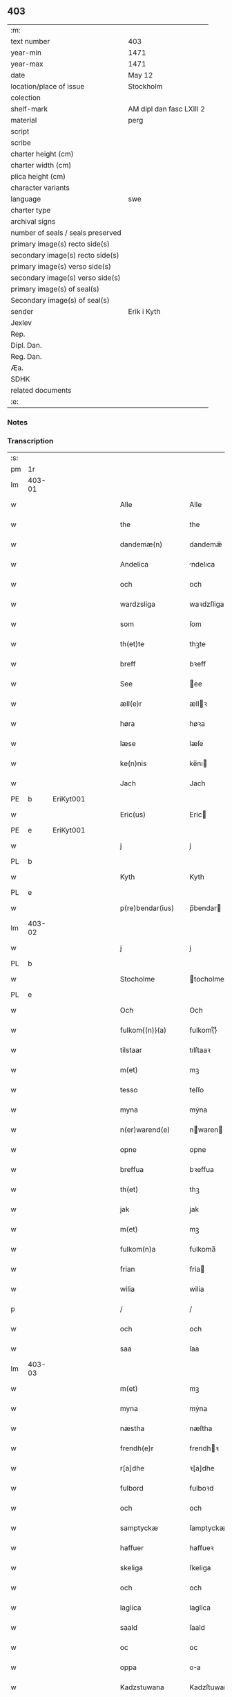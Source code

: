 ** 403

| :m:                               |                          |
| text number                       | 403                      |
| year-min                          | 1471                     |
| year-max                          | 1471                     |
| date                              | May 12                   |
| location/place of issue           | Stockholm                |
| colection                         |                          |
| shelf-mark                        | AM dipl dan fasc LXIII 2 |
| material                          | perg                     |
| script                            |                          |
| scribe                            |                          |
| charter height (cm)               |                          |
| charter width (cm)                |                          |
| plica height (cm)                 |                          |
| character variants                |                          |
| language                          | swe                      |
| charter type                      |                          |
| archival signs                    |                          |
| number of seals / seals preserved |                          |
| primary image(s) recto side(s)    |                          |
| secondary image(s) recto side(s)  |                          |
| primary image(s) verso side(s)    |                          |
| secondary image(s) verso side(s)  |                          |
| primary image(s) of seal(s)       |                          |
| Secondary image(s) of seal(s)     |                          |
| sender                            | Erik i Kyth              |
| Jexlev                            |                          |
| Rep.                              |                          |
| Dipl. Dan.                        |                          |
| Reg. Dan.                         |                          |
| Æa.                               |                          |
| SDHK                              |                          |
| related documents                 |                          |
| :e:                               |                          |

*** Notes


*** Transcription
| :s: |        |   |   |   |   |                  |                  |    |   |   |   |     |   |   |    |               |
| pm  | 1r     |   |   |   |   |                  |                  |    |   |   |   |     |   |   |    |               |
| lm  | 403-01 |   |   |   |   |                  |                  |    |   |   |   |     |   |   |    |               |
| w   |        |   |   |   |   | Alle             | Alle             |    |   |   |   | swe |   |   |    |        403-01 |
| w   |        |   |   |   |   | the              | the              |    |   |   |   | swe |   |   |    |        403-01 |
| w   |        |   |   |   |   | dandemæ(n)       | dandemæ̅          |    |   |   |   | swe |   |   |    |        403-01 |
| w   |        |   |   |   |   | Andelica         | ndelıca         |    |   |   |   | swe |   |   |    |        403-01 |
| w   |        |   |   |   |   | och              | och              |    |   |   |   | swe |   |   |    |        403-01 |
| w   |        |   |   |   |   | wardzsliga       | waꝛdzſliga       |    |   |   |   | swe |   |   |    |        403-01 |
| w   |        |   |   |   |   | som              | ſom              |    |   |   |   | swe |   |   |    |        403-01 |
| w   |        |   |   |   |   | th(et)te         | thꝫte            |    |   |   |   | swe |   |   |    |        403-01 |
| w   |        |   |   |   |   | breff            | bꝛeff            |    |   |   |   | swe |   |   |    |        403-01 |
| w   |        |   |   |   |   | See              | ee              |    |   |   |   | swe |   |   |    |        403-01 |
| w   |        |   |   |   |   | æll(e)r          | ællꝛ            |    |   |   |   | swe |   |   |    |        403-01 |
| w   |        |   |   |   |   | høra             | høꝛa             |    |   |   |   | swe |   |   |    |        403-01 |
| w   |        |   |   |   |   | læse             | læſe             |    |   |   |   | swe |   |   |    |        403-01 |
| w   |        |   |   |   |   | ke(n)nis         | ke̅nı            |    |   |   |   | swe |   |   |    |        403-01 |
| w   |        |   |   |   |   | Jach             | Jach             |    |   |   |   | swe |   |   |    |        403-01 |
| PE  | b      | EriKyt001  |   |   |   |                  |                  |    |   |   |   |     |   |   |    |               |
| w   |        |   |   |   |   | Eric(us)         | Eric            |    |   |   |   | lat |   |   |    |        403-01 |
| PE  | e      | EriKyt001  |   |   |   |                  |                  |    |   |   |   |     |   |   |    |               |
| w   |        |   |   |   |   | j                | j                |    |   |   |   | swe |   |   |    |        403-01 |
| PL  | b      |   |   |   |   |                  |                  |    |   |   |   |     |   |   |    |               |
| w   |        |   |   |   |   | Kyth             | Kyth             |    |   |   |   | swe |   |   |    |        403-01 |
| PL  | e      |   |   |   |   |                  |                  |    |   |   |   |     |   |   |    |               |
| w   |        |   |   |   |   | p(re)bendar(ius) | p̅bendar         |    |   |   |   | lat |   |   |    |        403-01 |
| lm  | 403-02 |   |   |   |   |                  |                  |    |   |   |   |     |   |   |    |               |
| w   |        |   |   |   |   | j                | j                |    |   |   |   | swe |   |   |    |        403-02 |
| PL  | b      |   |   |   |   |                  |                  |    |   |   |   |     |   |   |    |               |
| w   |        |   |   |   |   | Stocholme        | tocholme        |    |   |   |   | swe |   |   |    |        403-02 |
| PL  | e      |   |   |   |   |                  |                  |    |   |   |   |     |   |   |    |               |
| w   |        |   |   |   |   | Och              | Och              |    |   |   |   | swe |   |   |    |        403-02 |
| w   |        |   |   |   |   | fulkom{(n)}(a)   | fulkom{ᷠ}ͣ         |    |   |   |   | swe |   |   |    |        403-02 |
| w   |        |   |   |   |   | tilstaar         | tılſtaaꝛ         |    |   |   |   | swe |   |   |    |        403-02 |
| w   |        |   |   |   |   | m(et)            | mꝫ               |    |   |   |   | swe |   |   |    |        403-02 |
| w   |        |   |   |   |   | tesso            | teſſo            |    |   |   |   | swe |   |   |    |        403-02 |
| w   |        |   |   |   |   | myna             | mẏna             |    |   |   |   | swe |   |   |    |        403-02 |
| w   |        |   |   |   |   | n(er)warend(e)   | nwaren         |    |   |   |   | swe |   |   |    |        403-02 |
| w   |        |   |   |   |   | opne             | opne             |    |   |   |   | swe |   |   |    |        403-02 |
| w   |        |   |   |   |   | breffua          | bꝛeffua          |    |   |   |   | swe |   |   |    |        403-02 |
| w   |        |   |   |   |   | th(et)           | thꝫ              |    |   |   |   | swe |   |   |    |        403-02 |
| w   |        |   |   |   |   | jak              | jak              |    |   |   |   | swe |   |   |    |        403-02 |
| w   |        |   |   |   |   | m(et)            | mꝫ               |    |   |   |   | swe |   |   |    |        403-02 |
| w   |        |   |   |   |   | fulkom(n)a       | fulkoma̅          |    |   |   |   | swe |   |   |    |        403-02 |
| w   |        |   |   |   |   | frian            | fria            |    |   |   |   | swe |   |   |    |        403-02 |
| w   |        |   |   |   |   | wilia            | wilia            |    |   |   |   | swe |   |   |    |        403-02 |
| p   |        |   |   |   |   | /                | /                |    |   |   |   | swe |   |   |    |        403-02 |
| w   |        |   |   |   |   | och              | och              |    |   |   |   | swe |   |   |    |        403-02 |
| w   |        |   |   |   |   | saa              | ſaa              |    |   |   |   | swe |   |   |    |        403-02 |
| lm  | 403-03 |   |   |   |   |                  |                  |    |   |   |   |     |   |   |    |               |
| w   |        |   |   |   |   | m(et)            | mꝫ               |    |   |   |   | swe |   |   |    |        403-03 |
| w   |        |   |   |   |   | myna             | mẏna             |    |   |   |   | swe |   |   |    |        403-03 |
| w   |        |   |   |   |   | næstha           | næſtha           |    |   |   |   | swe |   |   |    |        403-03 |
| w   |        |   |   |   |   | frendh(e)r       | frendhꝛ         |    |   |   |   | swe |   |   |    |        403-03 |
| w   |        |   |   |   |   | r[a]dhe          | ꝛ[a]dhe          |    |   |   |   | swe |   |   |    |        403-03 |
| w   |        |   |   |   |   | fulbord          | fulboꝛd          |    |   |   |   | swe |   |   |    |        403-03 |
| w   |        |   |   |   |   | och              | och              |    |   |   |   | swe |   |   |    |        403-03 |
| w   |        |   |   |   |   | samptyckæ        | ſamptyckæ        |    |   |   |   | swe |   |   |    |        403-03 |
| w   |        |   |   |   |   | haffuer          | haffueꝛ          |    |   |   |   | swe |   |   |    |        403-03 |
| w   |        |   |   |   |   | skeliga          | ſkeliga          |    |   |   |   | swe |   |   |    |        403-03 |
| w   |        |   |   |   |   | och              | och              |    |   |   |   | swe |   |   |    |        403-03 |
| w   |        |   |   |   |   | laglica          | laglica          |    |   |   |   | swe |   |   |    |        403-03 |
| w   |        |   |   |   |   | saald            | ſaald            |    |   |   |   | swe |   |   |    |        403-03 |
| w   |        |   |   |   |   | oc               | oc               |    |   |   |   | swe |   |   |    |        403-03 |
| w   |        |   |   |   |   | oppa             | oa              |    |   |   |   | swe |   |   |    |        403-03 |
| w   |        |   |   |   |   | Kadzstuwana      | Kadzſtuwana      |    |   |   |   | swe |   |   |    |        403-03 |
| w   |        |   |   |   |   | Ø¦penbarlige     | Ø¦penbaꝛlige     | Æ? |   |   |   | swe |   |   |    | 403-03—403-04 |
| w   |        |   |   |   |   | oplatit          | oplatit          |    |   |   |   | swe |   |   |    |        403-04 |
| w   |        |   |   |   |   | hans             | han             |    |   |   |   | swe |   |   |    |        403-04 |
| w   |        |   |   |   |   | ha0ieman(m)ne    | ha0ieman̅ne       |    |   |   |   | swe |   |   |    |        403-04 |
| w   |        |   |   |   |   | th(en)na         | thn̅a             |    |   |   |   | swe |   |   |    |        403-04 |
| w   |        |   |   |   |   | b(re)ffuisar(e)  | b̅ffuiſar        |    |   |   |   | swe |   |   |    |        403-04 |
| w   |        |   |   |   |   | Som              | om              |    |   |   |   | swe |   |   |    |        403-04 |
| w   |        |   |   |   |   | kallis           | kalli           |    |   |   |   | swe |   |   |    |        403-04 |
| w   |        |   |   |   |   | vnga             | vnga             |    |   |   |   | swe |   |   |    |        403-04 |
| PE  | b      | HanBag001  |   |   |   |                  |                  |    |   |   |   |     |   |   |    |               |
| w   |        |   |   |   |   | hans             | han             |    |   |   |   | swe |   |   |    |        403-04 |
| w   |        |   |   |   |   | bage(r)          | bage            |    |   |   |   | swe |   |   |    |        403-04 |
| PE  | e      | HanBag001  |   |   |   |                  |                  |    |   |   |   |     |   |   |    |               |
| p   |        |   |   |   |   | /                | /                |    |   |   |   | swe |   |   |    |        403-04 |
| w   |        |   |   |   |   | et               | et               |    |   |   |   | swe |   |   |    |        403-04 |
| w   |        |   |   |   |   | mit              | mit              |    |   |   |   | swe |   |   |    |        403-04 |
| w   |        |   |   |   |   | stenhus          | ſtenhu          |    |   |   |   | swe |   |   |    |        403-04 |
| w   |        |   |   |   |   | m(et)            | mꝫ               |    |   |   |   | swe |   |   |    |        403-04 |
| w   |        |   |   |   |   | twa              | twa              |    |   |   |   | swe |   |   |    |        403-04 |
| w   |        |   |   |   |   | kellare          | kellaꝛe          |    |   |   |   | swe |   |   |    |        403-04 |
| lm  | 403-05 |   |   |   |   |                  |                  |    |   |   |   |     |   |   |    |               |
| w   |        |   |   |   |   | th(e)r           | thꝛ             |    |   |   |   | swe |   |   |    |        403-05 |
| w   |        |   |   |   |   | opvndh(e)r       | opvndhꝛ         |    |   |   |   | swe |   |   |    |        403-05 |
| w   |        |   |   |   |   | moch             | moch             |    |   |   |   | swe |   |   |    |        403-05 |
| w   |        |   |   |   |   | ena              | ena              |    |   |   |   | swe |   |   |    |        403-05 |
| w   |        |   |   |   |   | gadebodh         | gadebodh         |    |   |   |   | swe |   |   |    |        403-05 |
| w   |        |   |   |   |   | wedh             | wedh             |    |   |   |   | swe |   |   |    |        403-05 |
| w   |        |   |   |   |   | gawona           | gawona           |    |   |   |   | swe |   |   |    |        403-05 |
| p   |        |   |   |   |   | .                | .                |    |   |   |   | swe |   |   |    |        403-05 |
| w   |        |   |   |   |   | oc               | oc               |    |   |   |   | swe |   |   |    |        403-05 |
| w   |        |   |   |   |   | ena              | ena              |    |   |   |   | swe |   |   |    |        403-05 |
| w   |        |   |   |   |   | boodh            | boodh            |    |   |   |   | swe |   |   |    |        403-05 |
| w   |        |   |   |   |   | nidh(e)r         | nidhꝛ           |    |   |   |   | swe |   |   |    |        403-05 |
| w   |        |   |   |   |   | i                | i                |    |   |   |   | swe |   |   |    |        403-05 |
| w   |        |   |   |   |   | grendan          | grenda          |    |   |   |   | swe |   |   |    |        403-05 |
| p   |        |   |   |   |   | .                | .                |    |   |   |   | swe |   |   |    |        403-05 |
| w   |        |   |   |   |   | oc               | oc               |    |   |   |   | swe |   |   |    |        403-05 |
| w   |        |   |   |   |   | th(e)r           | thꝛ             |    |   |   |   | swe |   |   |    |        403-05 |
| w   |        |   |   |   |   | m(et)            | mꝫ               |    |   |   |   | swe |   |   |    |        403-05 |
| w   |        |   |   |   |   | walfftit         | walfftit         |    |   |   |   | swe |   |   |    |        403-05 |
| w   |        |   |   |   |   | offuar           | offuaꝛ           |    |   |   |   | swe |   |   |    |        403-05 |
| w   |        |   |   |   |   | grendan          | grenda          |    |   |   |   | swe |   |   |    |        403-05 |
| w   |        |   |   |   |   | gaar             | gaaꝛ             |    |   |   |   | swe |   |   |    |        403-05 |
| lm  | 403-06 |   |   |   |   |                  |                  |    |   |   |   |     |   |   |    |               |
| w   |        |   |   |   |   | th(et)te         | thꝫte            |    |   |   |   | swe |   |   |    |        403-06 |
| w   |        |   |   |   |   | alt              | alt              |    |   |   |   | swe |   |   |    |        403-06 |
| w   |        |   |   |   |   | sam(m)e          | ſam̅e             |    |   |   |   | swe |   |   |    |        403-06 |
| w   |        |   |   |   |   | m(et)            | mꝫ               |    |   |   |   | swe |   |   |    |        403-06 |
| w   |        |   |   |   |   | lengdan          | lengda          |    |   |   |   | swe |   |   |    |        403-06 |
| w   |        |   |   |   |   | och              | och              |    |   |   |   | swe |   |   |    |        403-06 |
| w   |        |   |   |   |   | bredlægin        | bredlægi        |    |   |   |   | swe |   |   |    |        403-06 |
| w   |        |   |   |   |   | saa              | ſaa              |    |   |   |   | swe |   |   |    |        403-06 |
| w   |        |   |   |   |   | høght            | høght            |    |   |   |   | swe |   |   |    |        403-06 |
| w   |        |   |   |   |   | th(et)           | thꝫ              |    |   |   |   | swe |   |   |    |        403-06 |
| w   |        |   |   |   |   | nw               | nw               |    |   |   |   | swe |   |   |    |        403-06 |
| w   |        |   |   |   |   | ær               | æꝛ               |    |   |   |   | swe |   |   |    |        403-06 |
| w   |        |   |   |   |   | vpmwr(it)        | vpmwꝛͭ            |    |   |   |   | swe |   |   |    |        403-06 |
| w   |        |   |   |   |   | frij             | frij             |    |   |   |   | swe |   |   |    |        403-06 |
| w   |        |   |   |   |   | oc               | oc               |    |   |   |   | swe |   |   |    |        403-06 |
| w   |        |   |   |   |   | quit             | quit             |    |   |   |   | swe |   |   |    |        403-06 |
| w   |        |   |   |   |   | for              | foꝛ              |    |   |   |   | swe |   |   |    |        403-06 |
| w   |        |   |   |   |   | twohundrade      | twohundꝛade      |    |   |   |   | swe |   |   |    |        403-06 |
| w   |        |   |   |   |   | mark             | maꝛk             |    |   |   |   | swe |   |   |    |        403-06 |
| w   |        |   |   |   |   | reda             | ꝛeda             |    |   |   |   | swe |   |   |    |        403-06 |
| w   |        |   |   |   |   | pe¦ni(n)ga       | pe¦ni̅ga          |    |   |   |   | swe |   |   |    | 403-06—403-07 |
| w   |        |   |   |   |   | som              | ſo              |    |   |   |   | swe |   |   |    |        403-07 |
| w   |        |   |   |   |   | nw               | nw               |    |   |   |   | swe |   |   |    |        403-07 |
| w   |        |   |   |   |   | genga            | genga            |    |   |   |   | swe |   |   |    |        403-07 |
| w   |        |   |   |   |   | oc               | oc               |    |   |   |   | swe |   |   |    |        403-07 |
| w   |        |   |   |   |   | gæfft            | gæfft            |    |   |   |   | swe |   |   |    |        403-07 |
| w   |        |   |   |   |   | ær(e)            | æꝛ              |    |   |   |   | swe |   |   |    |        403-07 |
| w   |        |   |   |   |   | offuar           | offuaꝛ           |    |   |   |   | swe |   |   |    |        403-07 |
| w   |        |   |   |   |   | alt              | alt              |    |   |   |   | swe |   |   |    |        403-07 |
| w   |        |   |   |   |   | vplandh          | vplandh          |    |   |   |   | swe |   |   |    |        403-07 |
| p   |        |   |   |   |   | /                | /                |    |   |   |   | swe |   |   |    |        403-07 |
| w   |        |   |   |   |   | huilka(n)        | huilka̅           |    |   |   |   | swe |   |   |    |        403-07 |
| w   |        |   |   |   |   | for(nefnda)      | foꝛᷠͣ              |    |   |   |   | swe |   |   |    |        403-07 |
| w   |        |   |   |   |   | peni(n)ga        | peni̅ga           |    |   |   |   | swe |   |   |    |        403-07 |
| w   |        |   |   |   |   | saa(m)           | ſaa̅              |    |   |   |   | swe |   |   |    |        403-07 |
| w   |        |   |   |   |   | jach             | ȷach             |    |   |   |   | swe |   |   |    |        403-07 |
| w   |        |   |   |   |   | for(nefnde)      | foꝛͩͤ              |    |   |   |   | swe |   |   |    |        403-07 |
| PE  | b      | EriKyt001  |   |   |   |                  |                  |    |   |   |   |     |   |   |    |               |
| w   |        |   |   |   |   | Eric(us)         | Eric            |    |   |   |   | lat |   |   |    |        403-07 |
| PE  | e      | EriKyt001  |   |   |   |                  |                  |    |   |   |   |     |   |   |    |               |
| w   |        |   |   |   |   | ke(n)nis         | ke̅ni            |    |   |   |   | swe |   |   |    |        403-07 |
| w   |        |   |   |   |   | mik              | mik              |    |   |   |   | swe |   |   |    |        403-07 |
| w   |        |   |   |   |   | haffwa           | haffwa           |    |   |   |   | swe |   |   |    |        403-07 |
| lm  | 403-08 |   |   |   |   |                  |                  |    |   |   |   |     |   |   |    |               |
| w   |        |   |   |   |   | kærliga          | kæꝛlıga          |    |   |   |   | swe |   |   |    |        403-08 |
| w   |        |   |   |   |   | a(n)nam(et)      | a̅namꝫ            |    |   |   |   | swe |   |   |    |        403-08 |
| w   |        |   |   |   |   | vpburit          | vpburit          |    |   |   |   | swe |   |   |    |        403-08 |
| w   |        |   |   |   |   | och              | och              |    |   |   |   | swe |   |   |    |        403-08 |
| w   |        |   |   |   |   | vntfang(it)      | vntfangͭ          |    |   |   |   | swe |   |   |    |        403-08 |
| w   |        |   |   |   |   | alle             | alle             |    |   |   |   | swe |   |   |    |        403-08 |
| w   |        |   |   |   |   | redalica         | ꝛedalica         |    |   |   |   | swe |   |   |    |        403-08 |
| w   |        |   |   |   |   | vdj              | vdj              |    |   |   |   | swe |   |   |    |        403-08 |
| w   |        |   |   |   |   | ena              | ena              |    |   |   |   | swe |   |   |    |        403-08 |
| w   |        |   |   |   |   | fulla            | fulla            |    |   |   |   | swe |   |   |    |        403-08 |
| w   |        |   |   |   |   | su(m)ma          | ſu̅ma             |    |   |   |   | swe |   |   |    |        403-08 |
| w   |        |   |   |   |   | till             | tıll             |    |   |   |   | swe |   |   |    |        403-08 |
| w   |        |   |   |   |   | fulla            | fulla            |    |   |   |   | swe |   |   | =  |        403-08 |
| w   |        |   |   |   |   | tall             | tall             |    |   |   |   | swe |   |   | == |        403-08 |
| w   |        |   |   |   |   | oc               | oc               |    |   |   |   | swe |   |   |    |        403-08 |
| w   |        |   |   |   |   | fulla            | fulla            |    |   |   |   | swe |   |   |    |        403-08 |
| w   |        |   |   |   |   | nøgia            | nøgia            |    |   |   |   | swe |   |   |    |        403-08 |
| w   |        |   |   |   |   | saa              | ſaa              |    |   |   |   | swe |   |   |    |        403-08 |
| w   |        |   |   |   |   | th(et)           | thꝫ              |    |   |   |   | swe |   |   |    |        403-08 |
| w   |        |   |   |   |   | jak              | jak              |    |   |   |   | swe |   |   |    |        403-08 |
| lm  | 403-09 |   |   |   |   |                  |                  |    |   |   |   |     |   |   |    |               |
| w   |        |   |   |   |   | thackar          | thackaꝛ          |    |   |   |   | swe |   |   |    |        403-09 |
| w   |        |   |   |   |   | for(nefnde)      | foꝛͩͤ              |    |   |   |   | swe |   |   |    |        403-09 |
| w   |        |   |   |   |   | vnge             | vnge             |    |   |   |   | swe |   |   |    |        403-09 |
| PE  | b      | HanBag001  |   |   |   |                  |                  |    |   |   |   |     |   |   |    |               |
| w   |        |   |   |   |   | hans             | han             |    |   |   |   | swe |   |   |    |        403-09 |
| w   |        |   |   |   |   | bake(r)e         | bakee           |    |   |   |   | swe |   |   |    |        403-09 |
| PE  | e      | HanBag001  |   |   |   |                  |                  |    |   |   |   |     |   |   |    |               |
| w   |        |   |   |   |   | for              | foꝛ              |    |   |   |   | swe |   |   |    |        403-09 |
| w   |        |   |   |   |   | goda             | goda             |    |   |   |   | swe |   |   |    |        403-09 |
| w   |        |   |   |   |   | betalinga        | betalinga        |    |   |   |   | swe |   |   |    |        403-09 |
| w   |        |   |   |   |   | Thy              | Thy              |    |   |   |   | swe |   |   |    |        403-09 |
| w   |        |   |   |   |   | affhendhar       | affhendhaꝛ       |    |   |   |   | swe |   |   |    |        403-09 |
| w   |        |   |   |   |   | jach             | jach             |    |   |   |   | swe |   |   |    |        403-09 |
| w   |        |   |   |   |   | mik              | mik              |    |   |   |   | swe |   |   |    |        403-09 |
| w   |        |   |   |   |   | oc               | oc               |    |   |   |   | swe |   |   |    |        403-09 |
| w   |        |   |   |   |   | myno(m)          | myno̅             |    |   |   |   | swe |   |   |    |        403-09 |
| w   |        |   |   |   |   | arffuo(m)        | aꝛffuo̅           |    |   |   |   | swe |   |   |    |        403-09 |
| w   |        |   |   |   |   | for(nefnde)      | foꝛͩͤ              |    |   |   |   | swe |   |   |    |        403-09 |
| w   |        |   |   |   |   | stenhus          | ſtenhu          |    |   |   |   | swe |   |   |    |        403-09 |
| w   |        |   |   |   |   | saa              | ſaa              |    |   |   |   | swe |   |   |    |        403-09 |
| w   |        |   |   |   |   | høgt             | høgt             |    |   |   |   | swe |   |   |    |        403-09 |
| lm  | 403-10 |   |   |   |   |                  |                  |    |   |   |   |     |   |   |    |               |
| w   |        |   |   |   |   | th(et)           | thꝫ              |    |   |   |   | swe |   |   |    |        403-10 |
| w   |        |   |   |   |   | nw               | nw               |    |   |   |   | swe |   |   |    |        403-10 |
| w   |        |   |   |   |   | ær               | æꝛ               |    |   |   |   | swe |   |   |    |        403-10 |
| w   |        |   |   |   |   | opmwr(it)        | opmwrͭ            |    |   |   |   | swe |   |   |    |        403-10 |
| p   |        |   |   |   |   | .                | .                |    |   |   |   | swe |   |   |    |        403-10 |
| w   |        |   |   |   |   | m(et)            | mꝫ               |    |   |   |   | swe |   |   |    |        403-10 |
| w   |        |   |   |   |   | the              | the              |    |   |   |   | swe |   |   |    |        403-10 |
| w   |        |   |   |   |   | twa              | twa              |    |   |   |   | swe |   |   |    |        403-10 |
| w   |        |   |   |   |   | kellar(e)        | kellaꝛ          |    |   |   |   | swe |   |   |    |        403-10 |
| w   |        |   |   |   |   | oc               | oc               |    |   |   |   | swe |   |   |    |        403-10 |
| w   |        |   |   |   |   | twa              | twa              |    |   |   |   | swe |   |   |    |        403-10 |
| w   |        |   |   |   |   | bodh(e)r         | bodhꝛ           |    |   |   |   | swe |   |   |    |        403-10 |
| w   |        |   |   |   |   | oc               | oc               |    |   |   |   | swe |   |   |    |        403-10 |
| w   |        |   |   |   |   | m(et)            | mꝫ               |    |   |   |   | swe |   |   |    |        403-10 |
| w   |        |   |   |   |   | walftet          | walftet          |    |   |   |   | swe |   |   |    |        403-10 |
| w   |        |   |   |   |   | offu(er)         | offu            |    |   |   |   | swe |   |   |    |        403-10 |
| w   |        |   |   |   |   | grenda(n)        | gꝛenda̅           |    |   |   |   | swe |   |   |    |        403-10 |
| w   |        |   |   |   |   | Och              | Och              |    |   |   |   | swe |   |   |    |        403-10 |
| w   |        |   |   |   |   | tilegnar         | tılegnaꝛ         |    |   |   |   | swe |   |   |    |        403-10 |
| w   |        |   |   |   |   | th(etta)         | thꝫᷓ              |    |   |   |   | swe |   |   |    |        403-10 |
| w   |        |   |   |   |   | alt              | alt              |    |   |   |   | swe |   |   |    |        403-10 |
| w   |        |   |   |   |   | sam(m)e          | ſam̅e             |    |   |   |   | swe |   |   |    |        403-10 |
| w   |        |   |   |   |   | for(nefnde)      | foꝛͩͤ              |    |   |   |   | swe |   |   |    |        403-10 |
| w   |        |   |   |   |   | Vn¦ga            | Vn¦ga            |    |   |   |   | swe |   |   |    | 403-10—403-11 |
| PE  | b      | HanBag001  |   |   |   |                  |                  |    |   |   |   |     |   |   |    |               |
| w   |        |   |   |   |   | hans             | han             |    |   |   |   | swe |   |   |    |        403-11 |
| w   |        |   |   |   |   | bager(e)         | bageꝛ           |    |   |   |   | swe |   |   |    |        403-11 |
| PE  | e      | HanBag001  |   |   |   |                  |                  |    |   |   |   |     |   |   |    |               |
| w   |        |   |   |   |   | oc               | oc               |    |   |   |   | swe |   |   |    |        403-11 |
| w   |        |   |   |   |   | hans             | han             |    |   |   |   | swe |   |   |    |        403-11 |
| w   |        |   |   |   |   | arffuo(m)        | aꝛffuo̅           |    |   |   |   | swe |   |   |    |        403-11 |
| w   |        |   |   |   |   | frij             | frij             |    |   |   |   | swe |   |   |    |        403-11 |
| w   |        |   |   |   |   | quit             | quit             |    |   |   |   | swe |   |   |    |        403-11 |
| w   |        |   |   |   |   | ohindrat         | ohindꝛat         |    |   |   |   | swe |   |   |    |        403-11 |
| w   |        |   |   |   |   | oc               | oc               |    |   |   |   | swe |   |   |    |        403-11 |
| w   |        |   |   |   |   | oquald           | oquald           |    |   |   |   | swe |   |   |    |        403-11 |
| w   |        |   |   |   |   | efft(er)         | efft            |    |   |   |   | swe |   |   |    |        403-11 |
| w   |        |   |   |   |   | th(en)ne         | thn̅e             |    |   |   |   | swe |   |   |    |        403-11 |
| w   |        |   |   |   |   | dagh             | dagh             |    |   |   |   | swe |   |   |    |        403-11 |
| p   |        |   |   |   |   | .                | .                |    |   |   |   | swe |   |   |    |        403-11 |
| w   |        |   |   |   |   | aff              | aff              |    |   |   |   | swe |   |   |    |        403-11 |
| w   |        |   |   |   |   | nog(er)          | nog             |    |   |   |   | swe |   |   |    |        403-11 |
| w   |        |   |   |   |   | ma(n)            | ma̅               |    |   |   |   | swe |   |   |    |        403-11 |
| w   |        |   |   |   |   | ell(e)r          | ellr            |    |   |   |   | swe |   |   |    |        403-11 |
| w   |        |   |   |   |   | qwi(n)no         | qwi̅no            |    |   |   |   | swe |   |   |    |        403-11 |
| p   |        |   |   |   |   | .                | .                |    |   |   |   | swe |   |   |    |        403-11 |
| w   |        |   |   |   |   | m(et)            | mꝫ               |    |   |   |   | swe |   |   |    |        403-11 |
| w   |        |   |   |   |   | nog(ra)hande     | nogᷓhande         |    |   |   |   | swe |   |   |    |        403-11 |
| lm  | 403-12 |   |   |   |   |                  |                  |    |   |   |   |     |   |   |    |               |
| w   |        |   |   |   |   | lagh             | lagh             |    |   |   |   | swe |   |   |    |        403-12 |
| w   |        |   |   |   |   | ell(e)r          | ellꝛ            |    |   |   |   | swe |   |   |    |        403-12 |
| w   |        |   |   |   |   | r(e)th           | ꝛth             |    |   |   |   | swe |   |   |    |        403-12 |
| w   |        |   |   |   |   | Efft(er)         | Efft            |    |   |   |   | swe |   |   |    |        403-12 |
| w   |        |   |   |   |   | thy              | thy              |    |   |   |   | swe |   |   |    |        403-12 |
| w   |        |   |   |   |   | at               | at               |    |   |   |   | swe |   |   |    |        403-12 |
| w   |        |   |   |   |   | th(et)           | thꝫ              |    |   |   |   | swe |   |   |    |        403-12 |
| w   |        |   |   |   |   | ær               | æꝛ               |    |   |   |   | swe |   |   |    |        403-12 |
| w   |        |   |   |   |   | opa              | opa              |    |   |   |   | swe |   |   |    |        403-12 |
| w   |        |   |   |   |   | Kadz(na)         | Kadzᷠͣ             |    |   |   |   | swe |   |   |    |        403-12 |
| w   |        |   |   |   |   | vpbudin          | vpbudi          |    |   |   |   | swe |   |   |    |        403-12 |
| w   |        |   |   |   |   | oc               | oc               |    |   |   |   | swe |   |   |    |        403-12 |
| w   |        |   |   |   |   | laghfølgt        | laghfølgt        |    |   |   |   | swe |   |   |    |        403-12 |
| w   |        |   |   |   |   | som              | ſo              |    |   |   |   | swe |   |   |    |        403-12 |
| w   |        |   |   |   |   | stadzlagh        | ſtadzlagh        |    |   |   |   | swe |   |   |    |        403-12 |
| w   |        |   |   |   |   | vtuisar          | vtuiſaꝛ          |    |   |   |   | swe |   |   |    |        403-12 |
| p   |        |   |   |   |   | /                | /                |    |   |   |   | swe |   |   |    |        403-12 |
| w   |        |   |   |   |   | h(e)r            | hꝛ              |    |   |   |   | swe |   |   |    |        403-12 |
| w   |        |   |   |   |   | om               | o               |    |   |   |   | swe |   |   |    |        403-12 |
| w   |        |   |   |   |   | till             | till             |    |   |   |   | swe |   |   |    |        403-12 |
| w   |        |   |   |   |   | yt(ra)mera       | ytᷓmeꝛa           |    |   |   |   | swe |   |   |    |        403-12 |
| lm  | 403-13 |   |   |   |   |                  |                  |    |   |   |   |     |   |   |    |               |
| w   |        |   |   |   |   | vissa            | viſſa            |    |   |   |   | swe |   |   |    |        403-13 |
| w   |        |   |   |   |   | bæthra           | bæthꝛa           |    |   |   |   | swe |   |   |    |        403-13 |
| w   |        |   |   |   |   | fast(e)r         | faſtꝛ           |    |   |   |   | swe |   |   |    |        403-13 |
| w   |        |   |   |   |   | skææll           | ſkææll           |    |   |   |   | swe |   |   |    |        403-13 |
| w   |        |   |   |   |   | oc               | oc               |    |   |   |   | swe |   |   |    |        403-13 |
| w   |        |   |   |   |   | høgra            | høgra            |    |   |   |   | swe |   |   |    |        403-13 |
| w   |        |   |   |   |   | forwaringa       | foꝛwaringa       |    |   |   |   | swe |   |   |    |        403-13 |
| w   |        |   |   |   |   | haffu(er)        | haffu           |    |   |   |   | swe |   |   |    |        403-13 |
| w   |        |   |   |   |   | jach             | ȷach             |    |   |   |   | swe |   |   |    |        403-13 |
| w   |        |   |   |   |   | for(nefnde)      | foꝛͩͤ              |    |   |   |   | swe |   |   |    |        403-13 |
| PE  | b      | EriKyt001  |   |   |   |                  |                  |    |   |   |   |     |   |   |    |               |
| w   |        |   |   |   |   | Eric(us)         | Eric            |    |   |   |   | lat |   |   |    |        403-13 |
| PE  | e      | EriKyt001  |   |   |   |                  |                  |    |   |   |   |     |   |   |    |               |
| w   |        |   |   |   |   | i                | i                |    |   |   |   | swe |   |   |    |        403-13 |
| PL  | b      |   |   |   |   |                  |                  |    |   |   |   |     |   |   |    |               |
| w   |        |   |   |   |   | Kyth             | Kyth             |    |   |   |   | swe |   |   |    |        403-13 |
| PL  | e      |   |   |   |   |                  |                  |    |   |   |   |     |   |   |    |               |
| w   |        |   |   |   |   | mit              | mit              |    |   |   |   | swe |   |   |    |        403-13 |
| w   |        |   |   |   |   | egat             | egat             |    |   |   |   | swe |   |   |    |        403-13 |
| w   |        |   |   |   |   | Jncigla          | Jncigla          |    |   |   |   | swe |   |   |    |        403-13 |
| w   |        |   |   |   |   | m(et)            | mꝫ               |    |   |   |   | swe |   |   |    |        403-13 |
| w   |        |   |   |   |   | wilia            | wilia            |    |   |   |   | swe |   |   |    |        403-13 |
| w   |        |   |   |   |   | och              | och              |    |   |   |   | swe |   |   |    |        403-13 |
| lm  | 403-14 |   |   |   |   |                  |                  |    |   |   |   |     |   |   |    |               |
| w   |        |   |   |   |   | vndzskapp        | vndzſka         |    |   |   |   | swe |   |   |    |        403-14 |
| w   |        |   |   |   |   | vith(e)rlige     | vithꝛlige       |    |   |   |   | swe |   |   |    |        403-14 |
| w   |        |   |   |   |   | hengt            | hengt            |    |   |   |   | swe |   |   |    |        403-14 |
| w   |        |   |   |   |   | for              | foꝛ              |    |   |   |   | swe |   |   |    |        403-14 |
| w   |        |   |   |   |   | th(et)te         | thꝫte            |    |   |   |   | swe |   |   |    |        403-14 |
| w   |        |   |   |   |   | mit              | mit              |    |   |   |   | swe |   |   |    |        403-14 |
| w   |        |   |   |   |   | opit             | opit             |    |   |   |   | swe |   |   |    |        403-14 |
| w   |        |   |   |   |   | b(re)ff          | b̅ff              |    |   |   |   | swe |   |   |    |        403-14 |
| w   |        |   |   |   |   | Th(e)r           | Thꝛ             |    |   |   |   | swe |   |   |    |        403-14 |
| w   |        |   |   |   |   | till             | till             |    |   |   |   | swe |   |   |    |        403-14 |
| w   |        |   |   |   |   | haffuer          | haffueꝛ          |    |   |   |   | swe |   |   |    |        403-14 |
| w   |        |   |   |   |   | jak              | jak              |    |   |   |   | swe |   |   |    |        403-14 |
| w   |        |   |   |   |   | k(er)liga        | k̅lıga            |    |   |   |   | swe |   |   |    |        403-14 |
| w   |        |   |   |   |   | bidhat           | bıdhat           |    |   |   |   | swe |   |   |    |        403-14 |
| w   |        |   |   |   |   | oc               | oc               |    |   |   |   | swe |   |   |    |        403-14 |
| w   |        |   |   |   |   | bidh(e)r         | bidhꝛ           |    |   |   |   | swe |   |   |    |        403-14 |
| w   |        |   |   |   |   | ærlige           | æꝛlıge           |    |   |   |   | swe |   |   |    |        403-14 |
| w   |        |   |   |   |   | me(n)            | me̅               |    |   |   |   | swe |   |   |    |        403-14 |
| w   |        |   |   |   |   | so(m)            | ſo̅               |    |   |   |   | swe |   |   |    |        403-14 |
| lm  | 403-15 |   |   |   |   |                  |                  |    |   |   |   |     |   |   |    |               |
| w   |        |   |   |   |   | offuer           | offueꝛ           |    |   |   |   | swe |   |   |    |        403-15 |
| w   |        |   |   |   |   | th(et)te         | thꝫte            |    |   |   |   | swe |   |   |    |        403-15 |
| w   |        |   |   |   |   | sama             | ſama             |    |   |   |   | swe |   |   |    |        403-15 |
| w   |        |   |   |   |   | køpet            | køpet            |    |   |   |   | swe |   |   |    |        403-15 |
| w   |        |   |   |   |   | wa(re)           | wa              |    |   |   |   | swe |   |   |    |        403-15 |
| w   |        |   |   |   |   | swa              | ſwa              |    |   |   |   | swe |   |   |    |        403-15 |
| w   |        |   |   |   |   | som              | ſo              |    |   |   |   | swe |   |   |    |        403-15 |
| w   |        |   |   |   |   | ær(e)            | æꝛ              |    |   |   |   | swe |   |   |    |        403-15 |
| PE  | b      | HanDeg001  |   |   |   |                  |                  |    |   |   |   |     |   |   |    |               |
| w   |        |   |   |   |   | hans             | han             |    |   |   |   | swe |   |   |    |        403-15 |
| w   |        |   |   |   |   | degen(er)        | degen           |    |   |   |   | swe |   |   |    |        403-15 |
| PE  | e      | HanDeg001  |   |   |   |                  |                  |    |   |   |   |     |   |   |    |               |
| w   |        |   |   |   |   | radhma(n)        | radhma̅           |    |   |   |   | swe |   |   |    |        403-15 |
| w   |        |   |   |   |   | j                | ȷ                |    |   |   |   | swe |   |   |    |        403-15 |
| PL  | b      |   |   |   |   |                  |                  |    |   |   |   |     |   |   |    |               |
| w   |        |   |   |   |   | stocholm(m)      | ſtocholm̅         |    |   |   |   | swe |   |   |    |        403-15 |
| PL  | e      |   |   |   |   |                  |                  |    |   |   |   |     |   |   |    |               |
| p   |        |   |   |   |   | .                | .                |    |   |   |   | swe |   |   |    |        403-15 |
| PE  | b      | NiePed009  |   |   |   |                  |                  |    |   |   |   |     |   |   |    |               |
| w   |        |   |   |   |   | niels            | niel            |    |   |   |   | swe |   |   |    |        403-15 |
| w   |        |   |   |   |   | pederss(øn)      | pedeꝛſ          |    |   |   |   | swe |   |   |    |        403-15 |
| PE  | e      | NiePed009  |   |   |   |                  |                  |    |   |   |   |     |   |   |    |               |
| p   |        |   |   |   |   | .                | .                |    |   |   |   | swe |   |   |    |        403-15 |
| PE  | b      | AndDiæ001  |   |   |   |                  |                  |    |   |   |   |     |   |   |    |               |
| w   |        |   |   |   |   | Anders           | Andeꝛ           |    |   |   |   | swe |   |   |    |        403-15 |
| w   |        |   |   |   |   | Diækn            | Diæk            |    |   |   |   | swe |   |   |    |        403-15 |
| PE  | e      | AndDiæ001  |   |   |   |                  |                  |    |   |   |   |     |   |   |    |               |
| PE  | b      | TjeØst001  |   |   |   |                  |                  |    |   |   |   |     |   |   |    |               |
| w   |        |   |   |   |   | thielffua        | thielffua        |    |   |   |   | swe |   |   |    |        403-15 |
| lm  | 403-16 |   |   |   |   |                  |                  |    |   |   |   |     |   |   |    |               |
| w   |        |   |   |   |   | østanss(øn)      | østanſ          |    |   |   |   | swe |   |   |    |        403-16 |
| PE  | e      | TjeØst001  |   |   |   |                  |                  |    |   |   |   |     |   |   |    |               |
| w   |        |   |   |   |   | och              | och              |    |   |   |   | swe |   |   |    |        403-16 |
| PE  | b      | ThoLau001  |   |   |   |                  |                  |    |   |   |   |     |   |   |    |               |
| w   |        |   |   |   |   | thomas           | thoma           |    |   |   |   | swe |   |   |    |        403-16 |
| w   |        |   |   |   |   | laurenss(øn)     | laurenſ         |    |   |   |   | swe |   |   |    |        403-16 |
| PE  | e      | ThoLau001  |   |   |   |                  |                  |    |   |   |   |     |   |   |    |               |
| w   |        |   |   |   |   | borger(er)       | boꝛger          |    |   |   |   | swe |   |   |    |        403-16 |
| w   |        |   |   |   |   | th(e)r           | thꝛ             |    |   |   |   | swe |   |   |    |        403-16 |
| w   |        |   |   |   |   | samastadz        | ſamaſtadz        |    |   |   |   | swe |   |   |    |        403-16 |
| w   |        |   |   |   |   | om               | o               |    |   |   |   | swe |   |   |    |        403-16 |
| w   |        |   |   |   |   | ther(e)          | theꝛ            |    |   |   |   | swe |   |   |    |        403-16 |
| w   |        |   |   |   |   | jnciglæ          | jnciglæ          |    |   |   |   | swe |   |   |    |        403-16 |
| w   |        |   |   |   |   | h(e)r            | hꝛ              |    |   |   |   | swe |   |   |    |        403-16 |
| w   |        |   |   |   |   | m(et)            | mꝫ               |    |   |   |   | swe |   |   |    |        403-16 |
| w   |        |   |   |   |   | fore             | foꝛe             |    |   |   |   | swe |   |   |    |        403-16 |
| w   |        |   |   |   |   | 00000[d]nesbyrdh | 00000[d]neſbyꝛdh |    |   |   |   | swe |   |   |    |        403-16 |
| w   |        |   |   |   |   | Datu(m)          | Datu̅             |    |   |   |   | lat |   |   |    |        403-16 |
| w   |        |   |   |   |   | Holmis           | Holmi           |    |   |   |   | lat |   |   |    |        403-16 |
| lm  | 403-17 |   |   |   |   |                  |                  |    |   |   |   |     |   |   |    |               |
| w   |        |   |   |   |   | f(er)ia          | fıa̅              |    |   |   |   | lat |   |   |    |        403-17 |
| w   |        |   |   |   |   | s(e)c(un)da      | ſcda̅             |    |   |   |   | lat |   |   |    |        403-17 |
| w   |        |   |   |   |   | p(ost)           | pꝰ               |    |   |   |   | lat |   |   |    |        403-17 |
| w   |        |   |   |   |   | d(omi)nica(m)    | dni̅caꝫ           |    |   |   |   | lat |   |   |    |        403-17 |
| w   |        |   |   |   |   | Cantate          | Cantate          |    |   |   |   | lat |   |   |    |        403-17 |
| w   |        |   |   |   |   | 00s              | 00              |    |   |   |   | lat |   |   |    |        403-17 |
| w   |        |   |   |   |   | (et cetera)      | ⁊cᷓ               |    |   |   |   | lat |   |   |    |        403-17 |
| n   |        |   |   |   |   | lxx              | lxx              |    |   |   |   | lat |   |   | =  |        403-17 |
| w   |        |   |   |   |   | primo            | pꝛimo            |    |   |   |   | lat |   |   | == |        403-17 |
| w   |        |   |   |   |   | It(em)           | Itꝭ              |    |   |   |   | lat |   |   |    |        403-17 |
| w   |        |   |   |   |   | same             | ſame             |    |   |   |   | swe |   |   |    |        403-17 |
| w   |        |   |   |   |   | hus              | hus              |    |   |   |   | swe |   |   |    |        403-17 |
| w   |        |   |   |   |   | ær               | æꝛ               |    |   |   |   | swe |   |   |    |        403-17 |
| w   |        |   |   |   |   | belægin          | belægı          |    |   |   |   | swe |   |   |    |        403-17 |
| w   |        |   |   |   |   | w0000000r        | w0000000ꝛ        |    |   |   |   | swe |   |   |    |        403-17 |
| w   |        |   |   |   |   | norda(n)         | noꝛda̅            |    |   |   |   | swe |   |   |    |        403-17 |
| w   |        |   |   |   |   | vidh(e)r         | vıdhꝛ           |    |   |   |   | swe |   |   |    |        403-17 |
| PE  | b      |   |   |   |   |                  |                  |    |   |   |   |     |   |   |    |               |
| w   |        |   |   |   |   | hans             | hans             |    |   |   |   | swe |   |   |    |        403-17 |
| lm  | 403-18 |   |   |   |   |                  |                  |    |   |   |   |     |   |   |    |               |
| w   |        |   |   |   |   | wardborg(is)     | waꝛdboꝛgꝭ        |    |   |   |   | swe |   |   |    |        403-18 |
| PE  | e      |   |   |   |   |                  |                  |    |   |   |   |     |   |   |    |               |
| w   |        |   |   |   |   | stenhus          | ſtenhus          |    |   |   |   | swe |   |   |    |        403-18 |
| :e: |        |   |   |   |   |                  |                  |    |   |   |   |     |   |   |    |               |
